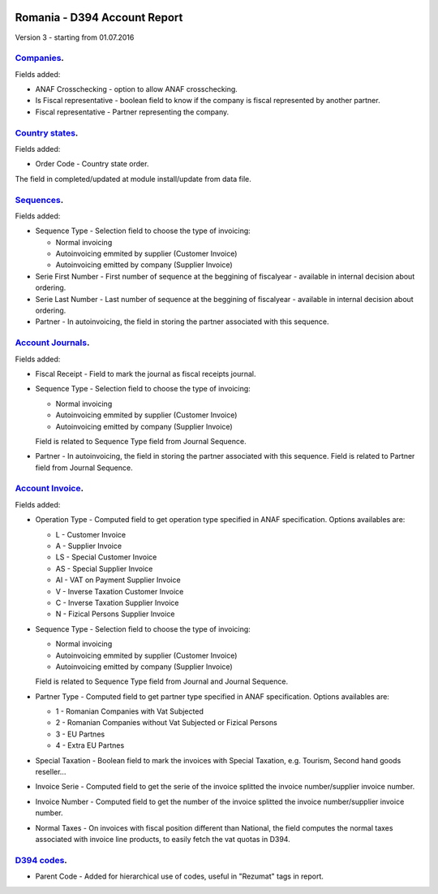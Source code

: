 .. image:: https://img.shields.io/badge/licence-AGPL--3-blue.svg
    :alt: License: AGPL-3

=============================
Romania - D394 Account Report
=============================

Version 3 - starting from 01.07.2016

`Companies <https://github.com/feketemihai/l10n-romania/tree/new_d394/l10n_ro_account_report_d394/models/res_company.py>`_.
===========================================================================================================================

Fields added:

* ANAF Crosschecking - option to allow ANAF crosschecking.
* Is Fiscal representative - boolean field to know if the company is fiscal
  represented by another partner.
* Fiscal representative - Partner representing the company.

`Country states <https://github.com/feketemihai/l10n-romania/tree/new_d394/l10n_ro_account_report_d394/models/res_country_states.py>`_.
=======================================================================================================================================

Fields added:

* Order Code - Country state order.

The field in completed/updated at module install/update from data file.

`Sequences <https://github.com/feketemihai/l10n-romania/tree/new_d394/l10n_ro_account_report_d394/models/ir_sequence.py>`_.
===========================================================================================================================

Fields added:

* Sequence Type - Selection field to choose the type of invoicing:

  * Normal invoicing
  * Autoinvoicing emmited by supplier (Customer Invoice)
  * Autoinvoicing emitted by company (Supplier Invoice)
* Serie First Number - First number of sequence at the beggining of
  fiscalyear - available in internal decision about ordering.
* Serie Last Number - Last number of sequence at the beggining of
  fiscalyear - available in internal decision about ordering.
* Partner - In autoinvoicing, the field in storing the partner associated
  with this sequence.

`Account Journals <https://github.com/feketemihai/l10n-romania/tree/new_d394/l10n_ro_account_report_d394/models/account_journal.py>`_.
======================================================================================================================================

Fields added:

* Fiscal Receipt - Field to mark the journal as fiscal receipts journal.
* Sequence Type - Selection field to choose the type of invoicing:

  * Normal invoicing
  * Autoinvoicing emmited by supplier (Customer Invoice)
  * Autoinvoicing emitted by company (Supplier Invoice)
  Field is related to Sequence Type field from Journal Sequence.
* Partner - In autoinvoicing, the field in storing the partner associated with this sequence.
  Field is related to Partner field from Journal Sequence.

`Account Invoice <https://github.com/feketemihai/l10n-romania/tree/new_d394/l10n_ro_account_report_d394/models/account_invoice.py>`_.
=====================================================================================================================================

Fields added:

* Operation Type - Computed field to get operation type specified in ANAF specification.
  Options availables are:

  * L - Customer Invoice
  * A - Supplier Invoice
  * LS - Special Customer Invoice
  * AS - Special Supplier Invoice
  * AI - VAT on Payment Supplier Invoice
  * V - Inverse Taxation Customer Invoice
  * C - Inverse Taxation Supplier Invoice
  * N - Fizical Persons Supplier Invoice
* Sequence Type - Selection field to choose the type of invoicing:

  * Normal invoicing
  * Autoinvoicing emmited by supplier (Customer Invoice)
  * Autoinvoicing emitted by company (Supplier Invoice)
  Field is related to Sequence Type field from Journal and Journal Sequence.
* Partner Type - Computed field to get partner type specified in ANAF specification.
  Options availables are:

  * 1 - Romanian Companies with Vat Subjected
  * 2 - Romanian Companies without Vat Subjected or Fizical Persons
  * 3 - EU Partnes
  * 4 - Extra EU Partnes
* Special Taxation - Boolean field to mark the invoices with Special Taxation, e.g.
  Tourism, Second hand goods reseller...
* Invoice Serie - Computed field to get the serie of the invoice
  splitted the invoice number/supplier invoice number.
* Invoice Number - Computed field to get the number of the invoice
  splitted the invoice number/supplier invoice number.
* Normal Taxes - On invoices with fiscal position different than National,
  the field computes the normal taxes associated with invoice line products,
  to easily fetch the vat quotas in D394.

`D394 codes <https://github.com/feketemihai/l10n-romania/tree/new_d394/l10n_ro_account_report_d394/models/d394_code.py>`_.
==========================================================================================================================
  
* Parent Code - Added for hierarchical use of codes, useful in "Rezumat" tags in report.
